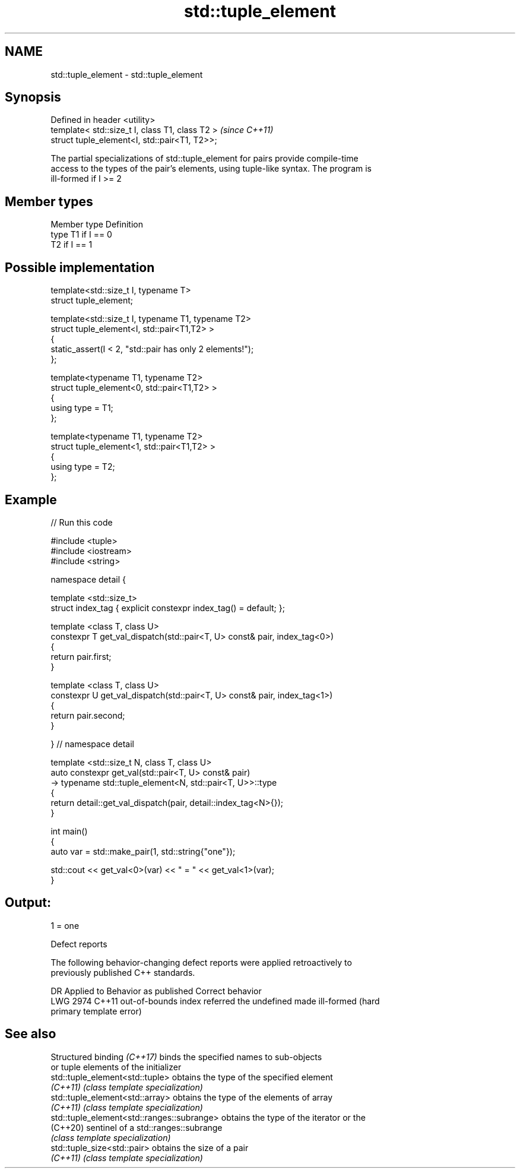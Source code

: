 .TH std::tuple_element 3 "2022.07.31" "http://cppreference.com" "C++ Standard Libary"
.SH NAME
std::tuple_element \- std::tuple_element

.SH Synopsis
   Defined in header <utility>
   template< std::size_t I, class T1, class T2 >  \fI(since C++11)\fP
   struct tuple_element<I, std::pair<T1, T2>>;

   The partial specializations of std::tuple_element for pairs provide compile-time
   access to the types of the pair's elements, using tuple-like syntax. The program is
   ill-formed if I >= 2

.SH Member types

   Member type Definition
   type        T1 if I == 0
               T2 if I == 1

.SH Possible implementation

   template<std::size_t I, typename T>
     struct tuple_element;

   template<std::size_t I, typename T1, typename T2>
     struct tuple_element<I, std::pair<T1,T2> >
     {
        static_assert(I < 2, "std::pair has only 2 elements!");
     };

   template<typename T1, typename T2>
     struct tuple_element<0, std::pair<T1,T2> >
     {
        using type = T1;
     };

   template<typename T1, typename T2>
     struct tuple_element<1, std::pair<T1,T2> >
     {
        using type = T2;
     };

.SH Example


// Run this code

 #include <tuple>
 #include <iostream>
 #include <string>

 namespace detail {

 template <std::size_t>
 struct index_tag { explicit constexpr index_tag() = default; };

 template <class T, class U>
 constexpr T get_val_dispatch(std::pair<T, U> const& pair, index_tag<0>)
 {
     return pair.first;
 }

 template <class T, class U>
 constexpr U get_val_dispatch(std::pair<T, U> const& pair, index_tag<1>)
 {
     return pair.second;
 }

 } // namespace detail

 template <std::size_t N, class T, class U>
 auto constexpr get_val(std::pair<T, U> const& pair)
     -> typename std::tuple_element<N, std::pair<T, U>>::type
 {
     return detail::get_val_dispatch(pair, detail::index_tag<N>{});
 }

 int main()
 {
     auto var = std::make_pair(1, std::string{"one"});

     std::cout << get_val<0>(var) << " = " << get_val<1>(var);
 }

.SH Output:

 1 = one

  Defect reports

   The following behavior-changing defect reports were applied retroactively to
   previously published C++ standards.

      DR    Applied to           Behavior as published              Correct behavior
   LWG 2974 C++11      out-of-bounds index referred the undefined made ill-formed (hard
                       primary template                           error)

.SH See also

   Structured binding \fI(C++17)\fP                binds the specified names to sub-objects
                                             or tuple elements of the initializer
   std::tuple_element<std::tuple>            obtains the type of the specified element
   \fI(C++11)\fP                                   \fI(class template specialization)\fP
   std::tuple_element<std::array>            obtains the type of the elements of array
   \fI(C++11)\fP                                   \fI(class template specialization)\fP
   std::tuple_element<std::ranges::subrange> obtains the type of the iterator or the
   (C++20)                                   sentinel of a std::ranges::subrange
                                             \fI(class template specialization)\fP
   std::tuple_size<std::pair>                obtains the size of a pair
   \fI(C++11)\fP                                   \fI(class template specialization)\fP
